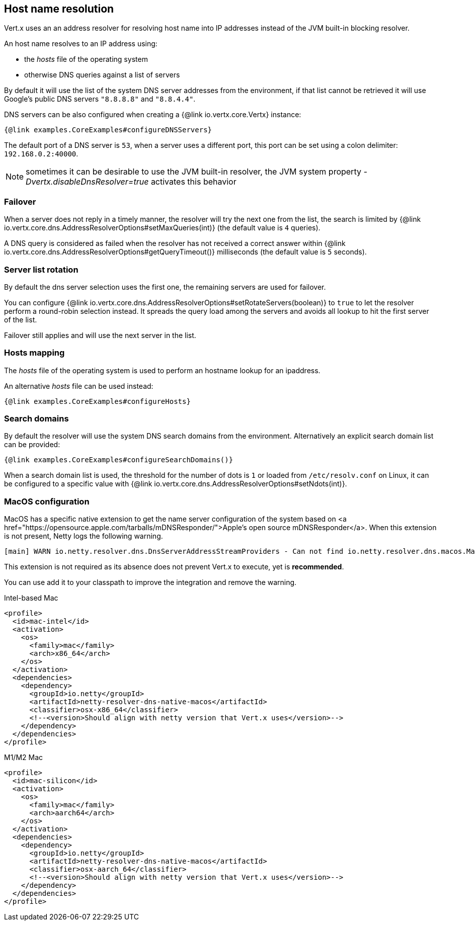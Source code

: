 == Host name resolution

Vert.x uses an an address resolver for resolving host name into IP addresses instead of
the JVM built-in blocking resolver.

An host name resolves to an IP address using:

- the _hosts_ file of the operating system
- otherwise DNS queries against a list of servers

By default it will use the list of the system DNS server addresses from the environment, if that list cannot be
retrieved it will use Google's public DNS servers `"8.8.8.8"` and `"8.8.4.4"`.

DNS servers can be also configured when creating a {@link io.vertx.core.Vertx} instance:

[source,$lang]
----
{@link examples.CoreExamples#configureDNSServers}
----

The default port of a DNS server is `53`, when a server uses a different port, this port can be set
using a colon delimiter: `192.168.0.2:40000`.

NOTE: sometimes it can be desirable to use the JVM built-in resolver, the JVM system property
_-Dvertx.disableDnsResolver=true_ activates this behavior

=== Failover

When a server does not reply in a timely manner, the resolver will try the next one from the list, the search
is limited by {@link io.vertx.core.dns.AddressResolverOptions#setMaxQueries(int)} (the default value is `4` queries).

A DNS query is considered as failed when the resolver has not received a correct answer within
{@link io.vertx.core.dns.AddressResolverOptions#getQueryTimeout()} milliseconds (the default value is `5` seconds).

=== Server list rotation

By default the dns server selection uses the first one, the remaining servers are used for failover.

You can configure {@link io.vertx.core.dns.AddressResolverOptions#setRotateServers(boolean)} to `true` to let
the resolver perform a round-robin selection instead. It spreads the query load among the servers and avoids
all lookup to hit the first server of the list.

Failover still applies and will use the next server in the list.

=== Hosts mapping

The _hosts_ file of the operating system is used to perform an hostname lookup for an ipaddress.

An alternative _hosts_ file can be used instead:

[source,$lang]
----
{@link examples.CoreExamples#configureHosts}
----

=== Search domains

By default the resolver will use the system DNS search domains from the environment. Alternatively an explicit search domain
list can be provided:

[source,$lang]
----
{@link examples.CoreExamples#configureSearchDomains()}
----

When a search domain list is used, the threshold for the number of dots is `1` or loaded from `/etc/resolv.conf`
on Linux, it can be configured to a specific value with {@link io.vertx.core.dns.AddressResolverOptions#setNdots(int)}.

=== MacOS configuration

MacOS has a specific native extension to get the name server configuration of the system based on
<a href="https://opensource.apple.com/tarballs/mDNSResponder/">Apple's open source mDNSResponder</a>. When this extension is not present,
Netty logs the following warning.

----
[main] WARN io.netty.resolver.dns.DnsServerAddressStreamProviders - Can not find io.netty.resolver.dns.macos.MacOSDnsServerAddressStreamProvider in the classpath, fallback to system defaults. This may result in incorrect DNS resolutions on MacOS.
----

This extension is not required as its absence does not prevent Vert.x to execute, yet is *recommended*.

You can use add it to your classpath to improve the integration and remove the warning.

.Intel-based Mac
[source,xml]
----
<profile>
  <id>mac-intel</id>
  <activation>
    <os>
      <family>mac</family>
      <arch>x86_64</arch>
    </os>
  </activation>
  <dependencies>
    <dependency>
      <groupId>io.netty</groupId>
      <artifactId>netty-resolver-dns-native-macos</artifactId>
      <classifier>osx-x86_64</classifier>
      <!--<version>Should align with netty version that Vert.x uses</version>-->
    </dependency>
  </dependencies>
</profile>
----

.M1/M2 Mac
[source,xml]
----
<profile>
  <id>mac-silicon</id>
  <activation>
    <os>
      <family>mac</family>
      <arch>aarch64</arch>
    </os>
  </activation>
  <dependencies>
    <dependency>
      <groupId>io.netty</groupId>
      <artifactId>netty-resolver-dns-native-macos</artifactId>
      <classifier>osx-aarch_64</classifier>
      <!--<version>Should align with netty version that Vert.x uses</version>-->
    </dependency>
  </dependencies>
</profile>
----
